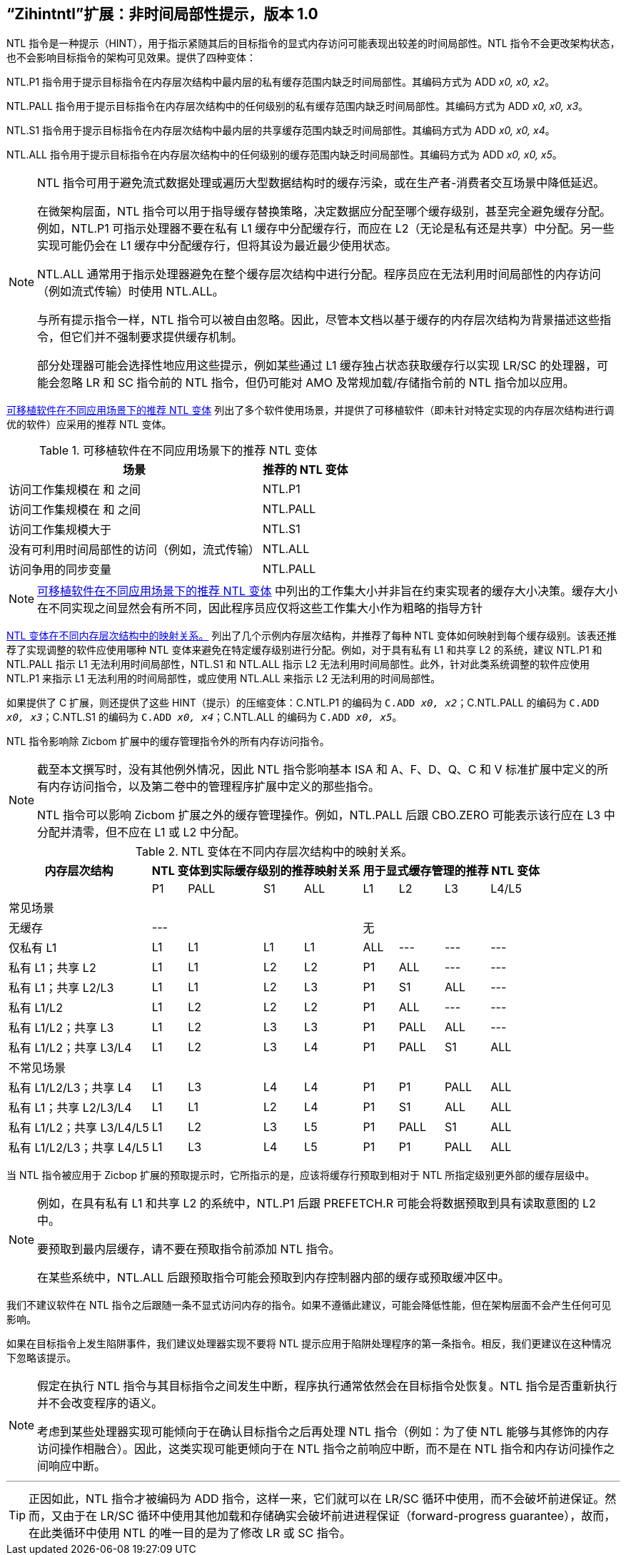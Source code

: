 [[chap:zihintntl]]
== “Zihintntl”扩展：非时间局部性提示，版本 1.0

NTL 指令是一种提示（HINT），用于指示紧随其后的目标指令的显式内存访问可能表现出较差的时间局部性。NTL 指令不会更改架构状态，也不会影响目标指令的架构可见效果。提供了四种变体：

NTL.P1 指令用于提示目标指令在内存层次结构中最内层的私有缓存范围内缺乏时间局部性。其编码方式为 ADD _x0, x0, x2_。

NTL.PALL 指令用于提示目标指令在内存层次结构中的任何级别的私有缓存范围内缺乏时间局部性。其编码方式为 ADD _x0, x0, x3_。

NTL.S1 指令用于提示目标指令在内存层次结构中最内层的共享缓存范围内缺乏时间局部性。其编码方式为 ADD _x0, x0, x4_。

NTL.ALL 指令用于提示目标指令在内存层次结构中的任何级别的缓存范围内缺乏时间局部性。其编码方式为 ADD _x0, x0, x5_。

[NOTE]
====
NTL 指令可用于避免流式数据处理或遍历大型数据结构时的缓存污染，或在生产者-消费者交互场景中降低延迟。

在微架构层面，NTL 指令可以用于指导缓存替换策略，决定数据应分配至哪个缓存级别，甚至完全避免缓存分配。例如，NTL.P1 可指示处理器不要在私有 L1 缓存中分配缓存行，而应在 L2（无论是私有还是共享）中分配。另一些实现可能仍会在 L1 缓存中分配缓存行，但将其设为最近最少使用状态。

NTL.ALL 通常用于指示处理器避免在整个缓存层次结构中进行分配。程序员应在无法利用时间局部性的内存访问（例如流式传输）时使用 NTL.ALL。

与所有提示指令一样，NTL 指令可以被自由忽略。因此，尽管本文档以基于缓存的内存层次结构为背景描述这些指令，但它们并不强制要求提供缓存机制。

部分处理器可能会选择性地应用这些提示，例如某些通过 L1 缓存独占状态获取缓存行以实现 LR/SC 的处理器，可能会忽略 LR 和 SC 指令前的 NTL 指令，但仍可能对 AMO 及常规加载/存储指令前的 NTL 指令加以应用。
====

<<ntl-portable>> 列出了多个软件使用场景，并提供了可移植软件（即未针对特定实现的内存层次结构进行调优的软件）应采用的推荐 NTL 变体。

[[ntl-portable]]
.可移植软件在不同应用场景下的推荐 NTL 变体
[%autowidth,float="center",align="center",cols="<,<",options="header",]
|===
|场景 |推荐的 NTL 变体
|访问工作集规模在 和 之间 |NTL.P1
|访问工作集规模在 和 之间 |NTL.PALL
|访问工作集规模大于 |NTL.S1
|没有可利用时间局部性的访问（例如，流式传输） |NTL.ALL
|访问争用的同步变量 |NTL.PALL
|===

[NOTE]
====
<<ntl-portable>> 中列出的工作集大小并非旨在约束实现者的缓存大小决策。缓存大小在不同实现之间显然会有所不同，因此程序员应仅将这些工作集大小作为粗略的指导方针
====

<<ntl>> 列出了几个示例内存层次结构，并推荐了每种 NTL 变体如何映射到每个缓存级别。该表还推荐了实现调整的软件应使用哪种 NTL 变体来避免在特定缓存级别进行分配。例如，对于具有私有 L1 和共享 L2 的系统，建议 NTL.P1 和 NTL.PALL 指示 L1 无法利用时间局部性，NTL.S1 和 NTL.ALL 指示 L2 无法利用时间局部性。此外，针对此类系统调整的软件应使用 NTL.P1 来指示 L1 无法利用的时间局部性，或应使用 NTL.ALL 来指示 L2 无法利用的时间局部性。

如果提供了 C 扩展，则还提供了这些 HINT（提示）的压缩变体：C.NTL.P1 的编码为 `C.ADD _x0, x2_`；C.NTL.PALL 的编码为 `C.ADD _x0, x3_`；C.NTL.S1 的编码为 `C.ADD _x0, x4_`；C.NTL.ALL 的编码为 `C.ADD _x0, x5_`。

NTL 指令影响除 Zicbom 扩展中的缓存管理指令外的所有内存访问指令。

[NOTE]
====
截至本文撰写时，没有其他例外情况，因此 NTL 指令影响基本 ISA 和 A、F、D、Q、C 和 V 标准扩展中定义的所有内存访问指令，以及第二卷中的管理程序扩展中定义的那些指令。

NTL 指令可以影响 Zicbom 扩展之外的缓存管理操作。例如，NTL.PALL 后跟 CBO.ZERO 可能表示该行应在 L3 中分配并清零，但不应在 L1 或 L2 中分配。
====

<<<

[[ntl]]
[%autowidth,float="center",align="center",cols="<,^,^,^,^,^,^,^,^",options="header"]
.NTL 变体在不同内存层次结构中的映射关系。
|===
| 内存层次结构 4+| NTL 变体到实际缓存级别的推荐映射关系 4+| 用于显式缓存管理的推荐 NTL 变体
|
|P1 |PALL |S1 |ALL
|L1 |L2 |L3 |L4/L5
 9+^| 常见场景
| 无缓存 4+|--- 4+|无
|仅私有 L1 |L1 |L1 |L1 |L1| ALL |--- |--- |---
|私有 L1；共享 L2 |L1  |L1  |L2  |L2 |P1|ALL|---|---
|私有 L1；共享 L2/L3 |L1 | L1 | L2 | L3 |P1  |S1   |ALL |---
|私有 L1/L2 |L1  |L2  |L2  |L2 | P1  |ALL  |--- |---
|私有 L1/L2；共享 L3 |L1 | L2 | L3 | L3 | P1 | PALL| ALL |---
|私有 L1/L2；共享 L3/L4 | L1 | L2|  L3 | L4 | P1 | PALL | S1 | ALL
 9+^| 不常见场景
|私有 L1/L2/L3；共享 L4 | L1 | L3 |L4 |L4 |P1 |P1 |PALL |ALL
|私有 L1；共享 L2/L3/L4 |L1 | L1 |L2 |L4 |P1 |S1 |ALL |ALL
|私有 L1/L2；共享 L3/L4/L5  |L1 | L2 | L3 | L5 |P1 | PALL |S1 |ALL
|私有 L1/L2/L3；共享 L4/L5  |L1 |L3 |L4 |L5 |P1 |P1 |PALL |ALL
|===

当 NTL 指令被应用于 Zicbop 扩展的预取提示时，它所指示的是，应该将缓存行预取到相对于 NTL 所指定级别更外部的缓存层级中。

[NOTE]
====
例如，在具有私有 L1 和共享 L2 的系统中，NTL.P1 后跟 PREFETCH.R 可能会将数据预取到具有读取意图的 L2 中。

要预取到最内层缓存，请不要在预取指令前添加 NTL 指令。

在某些系统中，NTL.ALL 后跟预取指令可能会预取到内存控制器内部的缓存或预取缓冲区中。
====

我们不建议软件在 NTL 指令之后跟随一条不显式访问内存的指令。如果不遵循此建议，可能会降低性能，但在架构层面不会产生任何可见影响。

如果在目标指令上发生陷阱事件，我们建议处理器实现不要将 NTL 提示应用于陷阱处理程序的第一条指令。相反，我们更建议在这种情况下忽略该提示。

[NOTE]
====
假定在执行 NTL 指令与其目标指令之间发生中断，程序执行通常依然会在目标指令处恢复。NTL 指令是否重新执行并不会改变程序的语义。

考虑到某些处理器实现可能倾向于在确认目标指令之后再处理 NTL 指令（例如：为了使 NTL 能够与其修饰的内存访问操作相融合）。因此，这类实现可能更倾向于在 NTL 指令之前响应中断，而不是在 NTL 指令和内存访问操作之间响应中断。
====
'''
[TIP]
====
正因如此，NTL 指令才被编码为 ADD 指令，这样一来，它们就可以在 LR/SC 循环中使用，而不会破坏前进保证。然而，又由于在 LR/SC 循环中使用其他加载和存储确实会破坏前进进程保证（forward-progress guarantee），故而，在此类循环中使用 NTL 的唯一目的是为了修改 LR 或 SC 指令。
====
